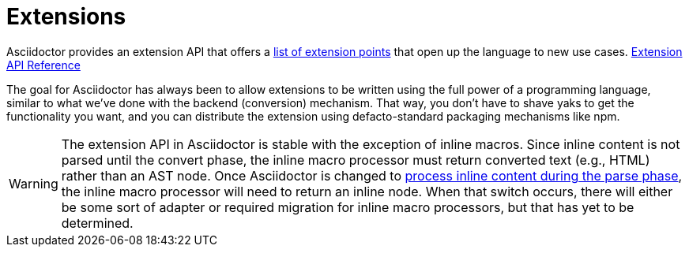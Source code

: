 = Extensions

Asciidoctor provides an extension API that offers a xref:extensions/register.adoc[list of extension points] that open up the language to new use cases.
https://asciidoctor.github.io/asciidoctor.js/{jsdoc-version}/#extensions[Extension API Reference]

The goal for Asciidoctor has always been to allow extensions to be written using the full power of a programming language, similar to what we've done with the backend (conversion) mechanism.
That way, you don't have to shave yaks to get the functionality you want, and you can distribute the extension using defacto-standard packaging mechanisms like npm.

WARNING: The extension API in Asciidoctor is stable with the exception of inline macros.
Since inline content is not parsed until the convert phase, the inline macro processor must return converted text (e.g., HTML) rather than an AST node.
Once Asciidoctor is changed to https://github.com/asciidoctor/asciidoctor/issues/61[process inline content during the parse phase^], the inline macro processor will need to return an inline node.
When that switch occurs, there will either be some sort of adapter or required migration for inline macro processors, but that has yet to be determined.
